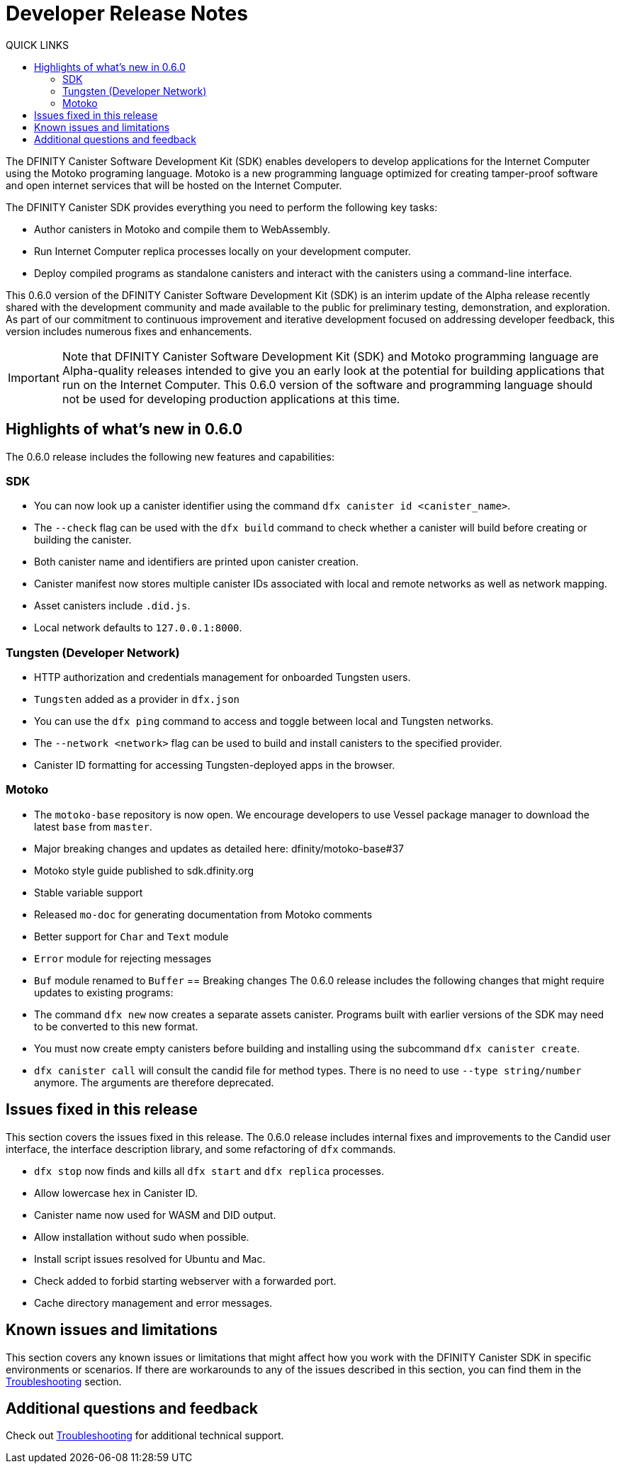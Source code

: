 = Developer Release Notes
:toc:
:toc: right
:toc-title: QUICK LINKS
:proglang: Motoko
:platform: Internet Computer platform
:IC: Internet Computer
:ext: .mo
:company-id: DFINITY
:page-layout: releasenotes
:sdk-short-name: DFINITY Canister SDK
:sdk-long-name: DFINITY Canister Software Development Kit (SDK)
:release: 0.6.0
ifdef::env-github,env-browser[:outfilesuffix:.adoc]

The {sdk-long-name} enables developers to develop applications for the {IC} using the {proglang} programing language.
{proglang} is a new programming language optimized for creating tamper-proof software and open internet services that will be hosted on the Internet Computer.

The {sdk-short-name} provides everything you need to perform the following key tasks:

- Author canisters in {proglang} and compile them to WebAssembly.
- Run {IC} replica processes locally on your development computer.
- Deploy compiled programs as standalone canisters and interact with the canisters using a command-line interface.

This {release} version of the {sdk-long-name} is an interim update of the Alpha release recently shared with the development community and made available to the public for preliminary testing, demonstration, and exploration.
As part of our commitment to continuous improvement and iterative development focused on addressing developer feedback, this version includes numerous fixes and enhancements.

[IMPORTANT]
=====================================================================
Note that {sdk-long-name} and {proglang} programming language are Alpha-quality releases intended to give you an early look at the potential for building applications that run on the {IC}.
This {release} version of the software and programming language should not be used for developing production applications at this time.
=====================================================================

== Highlights of what's new in {release}

The {release} release includes the following new features and capabilities:

=== SDK

- You can now look up a canister identifier using the command `dfx canister id <canister_name>`.
- The `--check` flag can be used with the `dfx build` command to check whether a canister will build before creating or building the canister.
- Both canister name and identifiers are printed upon canister creation.
- Canister manifest now stores multiple canister IDs associated with local and remote networks as well as network mapping.
- Asset canisters include `.did.js`.
- Local network defaults to `127.0.0.1:8000`.

=== Tungsten (Developer Network)

- HTTP authorization and credentials management for onboarded Tungsten users.
- `Tungsten` added as a provider in `dfx.json`
- You can use the `dfx ping` command to access and toggle between local and Tungsten networks.
- The `--network <network>` flag can be used to build and install canisters to the specified provider.
- Canister ID formatting for accessing Tungsten-deployed apps in the browser.

=== Motoko

- The `motoko-base` repository is now open. We encourage developers to use Vessel package manager to download the latest `base` from `master`.
- Major breaking changes and updates as detailed here: dfinity/motoko-base#37
- Motoko style guide published to sdk.dfinity.org
- Stable variable support
- Released `mo-doc` for generating documentation from Motoko comments
- Better support for `Char` and `Text` module
- `Error` module for rejecting messages
- `Buf` module renamed to `Buffer`
== Breaking changes
The {release} release includes the following changes that might require updates to existing programs:

- The command `dfx new` now creates a separate assets canister. Programs built with earlier versions of the SDK may need to be converted to this new format. 
- You must now create empty canisters before building and installing using the subcommand `dfx canister create`.
- `dfx canister call` will consult the candid file for method types. There is no need to use `--type string/number` anymore. The arguments are therefore deprecated.

== Issues fixed in this release

This section covers the issues fixed in this release.
The {release} release includes internal fixes and improvements to the Candid user interface, the interface description library, and some refactoring of `dfx` commands.

- `dfx stop` now finds and kills all `dfx start` and `dfx replica` processes.
- Allow lowercase hex in Canister ID.
- Canister name now used for WASM and DID output.
- Allow installation without sudo when possible.
- Install script issues resolved for Ubuntu and Mac.
- Check added to forbid starting webserver with a forwarded port.
- Cache directory management and error messages.

== Known issues and limitations

This section covers any known issues or limitations that might affect how you work with the {sdk-short-name} in specific environments or scenarios.
If there are workarounds to any of the issues described in this section, you can find them in the link:../developers-guide/troubleshooting{outfilesuffix}[Troubleshooting] section.

== Additional questions and feedback

Check out link:../developers-guide/troubleshooting{outfilesuffix}[Troubleshooting] for additional technical support.
